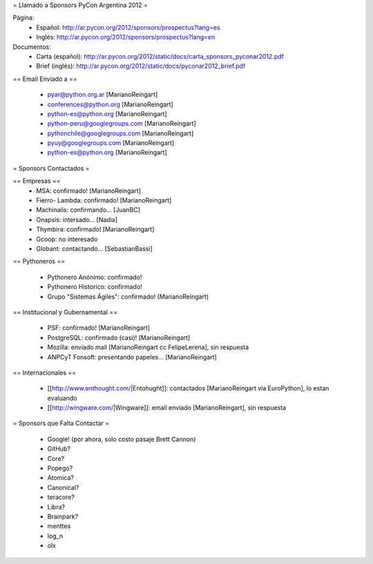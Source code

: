 = Llamado a Sponsors PyCon Argentina 2012 =

Página:
 * Español: http://ar.pycon.org/2012/sponsors/prospectus?lang=es
 * Inglés: http://ar.pycon.org/2012/sponsors/prospectus?lang=en

Documentos:
 * Carta (español): http://ar.pycon.org/2012/static/docs/carta_sponsors_pyconar2012.pdf
 * Brief (inglés): http://ar.pycon.org/2012/static/docs/pyconar2012_brief.pdf

== Email Enviado a ==

 * pyar@python.org.ar [MarianoReingart]
 * conferences@python.org [MarianoReingart]
 * python-es@python.org [MarianoReingart]
 * python-peru@googlegroups.com [MarianoReingart]
 * pythonchile@googlegroups.com [MarianoReingart]
 * pyuy@googlegroups.com [MarianoReingart]
 * python-es@python.org [MarianoReingart]

= Sponsors Contactados =

== Empresas ==
 * MSA: confirmado! [MarianoReingart]
 * Fierro- Lambda: confirmado! [MarianoReingart]
 * Machinalis: confirmando... [JuanBC]
 * Onapsis: intersado... [Nadia]
 * Thymbira: confirmado! [MarianoReingart]
 * Gcoop: no interesado
 * Globant: contactando... [SebastianBassi]

== Pythoneros ==

 * Pythonero Anónimo: confirmado!
 * Pythonero Historico: confirmado!
 * Grupo "Sistemas Ágiles": confirmado! (MarianoReingart)

== Institucional y Gubernamental ==

 * PSF: confirmado! [MarianoReingart]
 * PostgreSQL: confirmado (casi)! [MarianoReingart]
 * Mozilla: enviado mail [MarianoReingart cc FelipeLerena], sin respuesta
 * ANPCyT Fonsoft: presentando papeles... [MarianoReingart]

== Internacionales ==

 * [[http://www.enthought.com/|Entohught]]: contactados [MarianoReingart via EuroPython], lo estan evaluando 
 * [[http://wingware.com/|Wingware]]: email enviado [MarianoReingart], sin respuesta

= Sponsors que Falta Contactar =

 * Google! (por ahora, solo costo pasaje Brett Cannon)
 * GitHub?
 * Core?
 * Popego?
 * Atomica?
 * Canonical?
 * teracore?
 * Libra?
 * Brainpark?
 * menttes
 * log_n
 * olx
